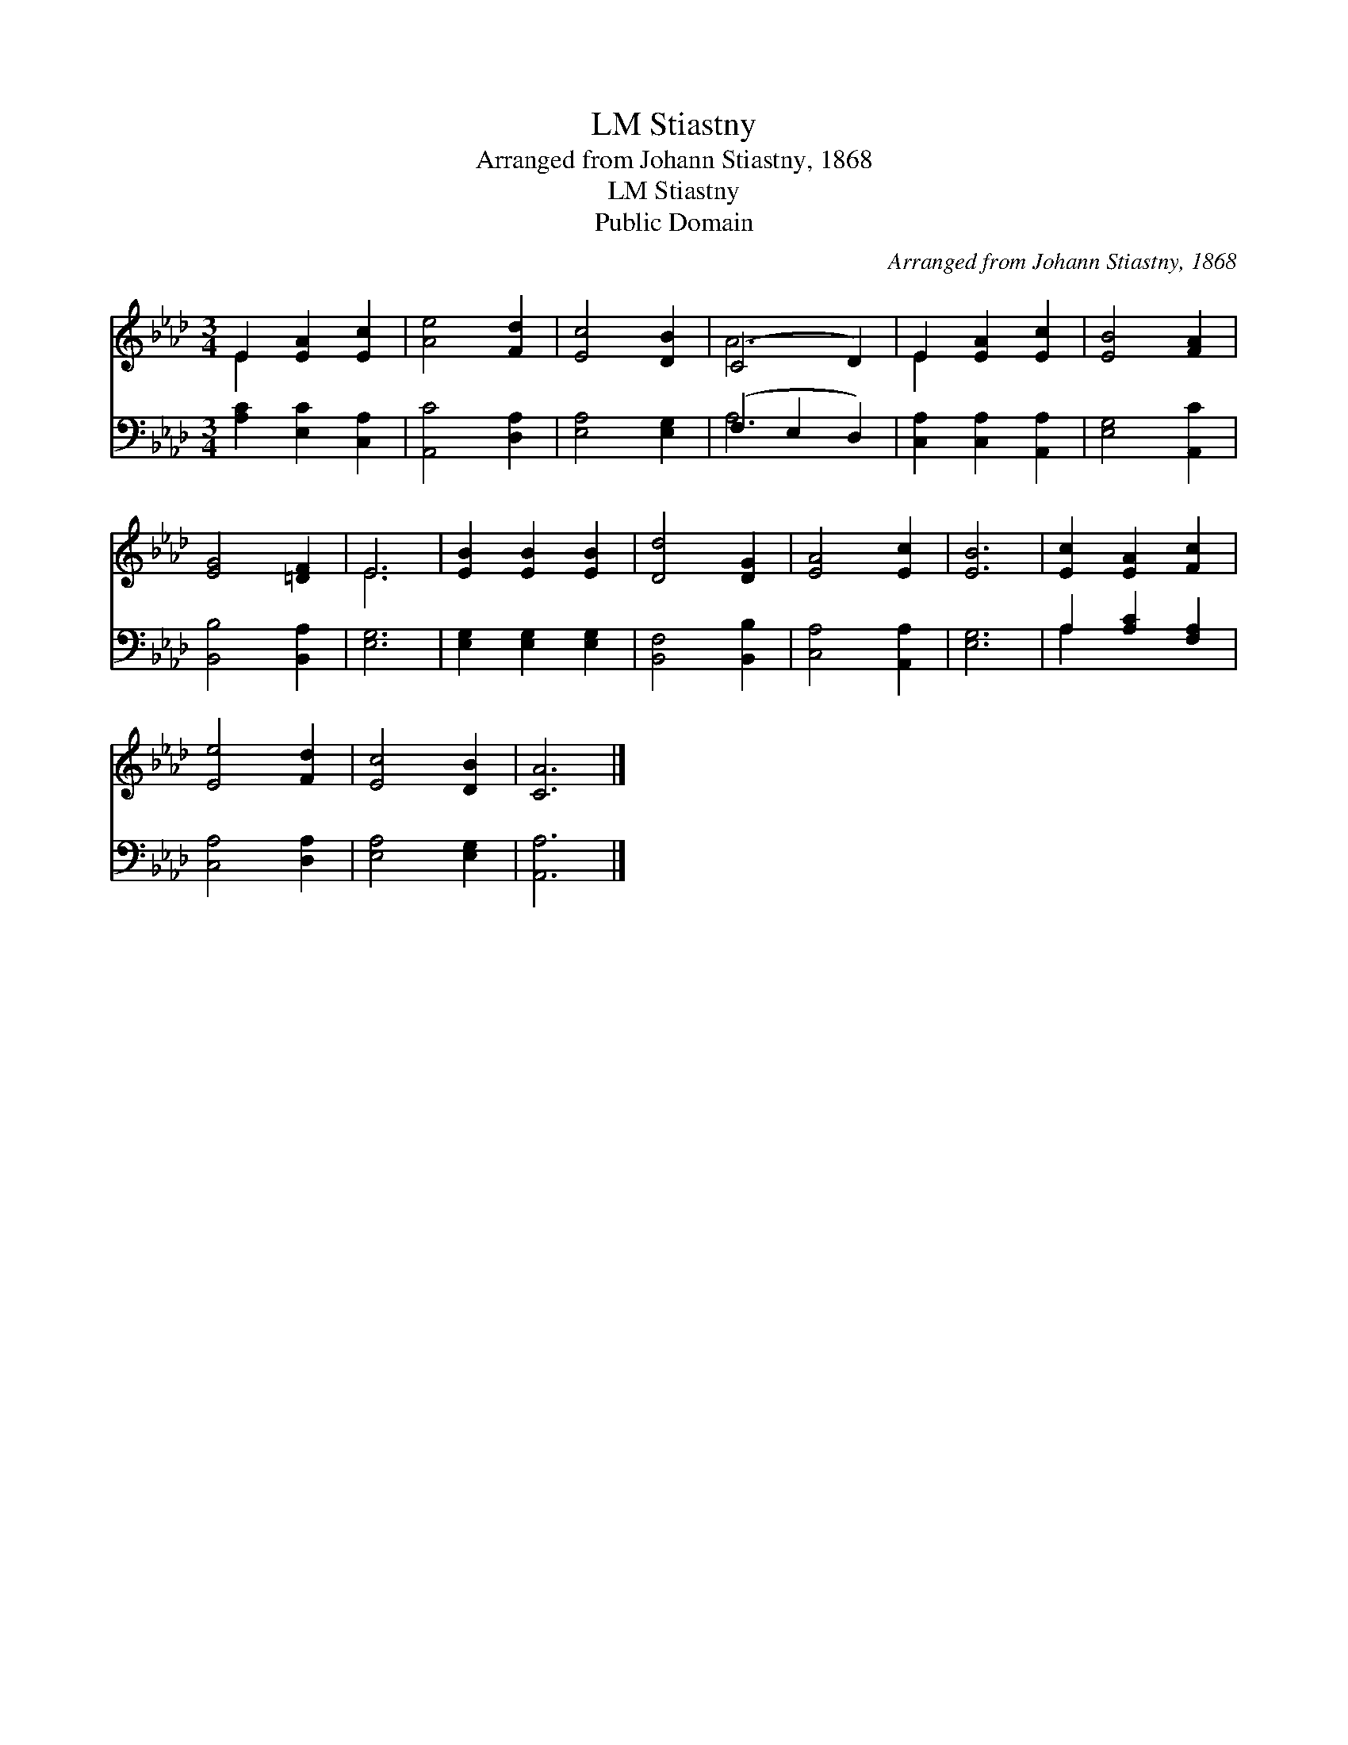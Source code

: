 X:1
T:Stiastny, LM
T:Arranged from Johann Stiastny, 1868
T:Stiastny, LM
T:Public Domain
C:Arranged from Johann Stiastny, 1868
Z:Public Domain
%%score ( 1 2 ) ( 3 4 )
L:1/8
M:3/4
K:Ab
V:1 treble 
V:2 treble 
V:3 bass 
V:4 bass 
V:1
 E2 [EA]2 [Ec]2 | [Ae]4 [Fd]2 | [Ec]4 [DB]2 | (C4 D2) | E2 [EA]2 [Ec]2 | [EB]4 [FA]2 | %6
 [EG]4 [=DF]2 | E6 | [EB]2 [EB]2 [EB]2 | [Dd]4 [DG]2 | [EA]4 [Ec]2 | [EB]6 | [Ec]2 [EA]2 [Fc]2 | %13
 [Ee]4 [Fd]2 | [Ec]4 [DB]2 | [CA]6 |] %16
V:2
 E2 x4 | x6 | x6 | A6 | E2 x4 | x6 | x6 | E6 | x6 | x6 | x6 | x6 | x6 | x6 | x6 | x6 |] %16
V:3
 [A,C]2 [E,C]2 [C,A,]2 | [A,,C]4 [D,A,]2 | [E,A,]4 [E,G,]2 | (F,2 E,2 D,2) | %4
 [C,A,]2 [C,A,]2 [A,,A,]2 | [E,G,]4 [A,,C]2 | [B,,B,]4 [B,,A,]2 | [E,G,]6 | %8
 [E,G,]2 [E,G,]2 [E,G,]2 | [B,,F,]4 [B,,B,]2 | [C,A,]4 [A,,A,]2 | [E,G,]6 | A,2 [A,C]2 [F,A,]2 | %13
 [C,A,]4 [D,A,]2 | [E,A,]4 [E,G,]2 | [A,,A,]6 |] %16
V:4
 x6 | x6 | x6 | A,6 | x6 | x6 | x6 | x6 | x6 | x6 | x6 | x6 | A,2 x4 | x6 | x6 | x6 |] %16

